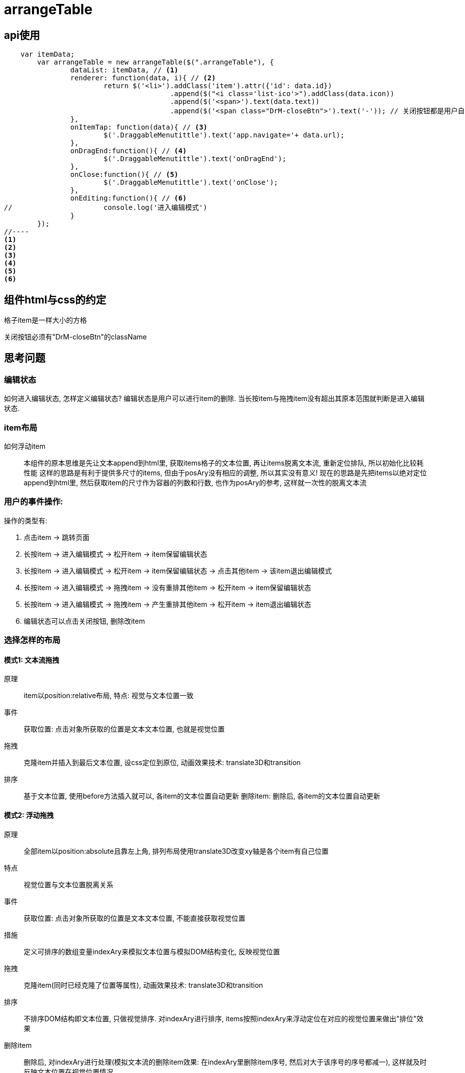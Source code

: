 = arrangeTable

== api使用

[source, javascript]
//----
    var itemData;
	var arrangeTable = new arrangeTable($(".arrangeTable"), {
		dataList: itemData, // <1>
		renderer: function(data, i){ // <2>
			return $('<li>').addClass('item').attr({'id': data.id})
					.append($("<i class='list-ico'>").addClass(data.icon))
					.append($('<span>').text(data.text))
					.append($('<span class="DrM-closeBtn">').text('-')); // 关闭按钮都是用户自定义的,
		},
		onItemTap: function(data){ // <3>
			$('.DraggableMenutittle').text('app.navigate='+ data.url);
		},
		onDragEnd:function(){ // <4>
			$('.DraggableMenutittle').text('onDragEnd');
		},
		onClose:function(){ // <5>
			$('.DraggableMenutittle').text('onClose');
		},
		onEditing:function(){ // <6>
//			console.log('进入编辑模式')
		}
	});
//----
<1>
<2>
<3>
<4>
<5>
<6>


== 组件html与css的约定

格子item是一样大小的方格

关闭按钮必须有"DrM-closeBtn"的className

== 思考问题

=== 编辑状态

如何进入编辑状态, 怎样定义编辑状态?
编辑状态是用户可以进行item的删除.
当长按item与拖拽item没有超出其原本范围就判断是进入编辑状态.

=== item布局

如何浮动item::
 本组件的原本思维是先让文本append到html里, 获取items格子的文本位置, 再让items脱离文本流, 重新定位排队, 所以初始化比较耗性能
 这样的思路是有利于提供多尺寸的items, 但由于posAry没有相应的调整, 所以其实没有意义!
 现在的思路是先把items以绝对定位append到html里, 然后获取item的尺寸作为容器的列数和行数, 也作为posAry的参考, 这样就一次性的脱离文本流

=== 用户的事件操作:

操作的类型有:

. 点击item -> 跳转页面
. 长按item -> 进入编辑模式 -> 松开item -> item保留编辑状态
. 长按item -> 进入编辑模式 -> 松开item -> item保留编辑状态 -> 点击其他item -> 该item退出编辑模式
. 长按item -> 进入编辑模式 -> 拖拽item -> 没有重排其他item -> 松开item -> item保留编辑状态
. 长按item -> 进入编辑模式 -> 拖拽item -> 产生重排其他item -> 松开item -> item退出编辑状态
. 编辑状态可以点击关闭按钮, 删除改item

=== 选择怎样的布局

==== 模式1: 文本流拖拽

原理::
item以position:relative布局,
特点: 视觉与文本位置一致
事件::
获取位置:
点击对象所获取的位置是文本文本位置, 也就是视觉位置
拖拽::
克隆item并插入到最后文本位置, 设css定位到原位, 动画效果技术: translate3D和transition
排序::
基于文本位置, 使用before方法插入就可以, 各item的文本位置自动更新
删除item:
删除后, 各item的文本位置自动更新

==== 模式2: 浮动拖拽

原理::
全部item以position:absolute且靠左上角, 排列布局使用translate3D改变xy轴是各个item有自己位置
特点:: 视觉位置与文本位置脱离关系
事件::
获取位置:
点击对象所获取的位置是文本文本位置, 不能直接获取视觉位置
措施::
定义可排序的数组变量indexAry来模拟文本位置与模拟DOM结构变化, 反映视觉位置
拖拽::
克隆item(同时已经克隆了位置等属性), 动画效果技术: translate3D和transition
排序::
不排序DOM结构即文本位置, 只做视觉排序. 对indexAry进行排序, items按照indexAry来浮动定位在对应的视觉位置来做出"排位"效果
删除item::
删除后, 对indexAry进行处理(模拟文本流的删除item效果: 在indexAry里删除item序号, 然后对大于该序号的序号都减一), 这样就及时反映文本位置在视觉位置情况

== 心得:
. 多重兼容模式对于缺乏经验来说是挑战, 可能混乱了视线, 所以建议先做最优性能的, 最后才兼容
. 多缓存变量(原型变量), 多是不合理的
. 以触控点的文档坐标减去container的文档坐标, 来获取触控点相对于container的坐标是不准确的, 错误情况:缩放屏幕, 原因: 触控点与container的文档坐标获取原理不同??
. 设计过程, 分获取数据与渲染画面, 触发事件

 思考空间:
 uiTarget的缓存是保存currentGridIndex还是currentGridPos, 考虑到reorder只关心currentGridIndex与floatGridIndex, 但得益于gridPosAry, 可以以pos直接获取index, 或以index直接获取pos

. 重要修改

 拖动的单位不再以li为单位, 会以li里的内容wrap"div".addClass(li.class), 以这div为拖动的对象, 而且是基于position:relative的模式
这样就可以避免了复制模式, 也可以避免bug:container的尺寸变化, 有利于setCSS的三种模式的统一位置(不再担心降级方法的css({"left":??}))的特殊处理,
这是因为, 原来clone的情况, 必须要cloneItem先改变css的坐标位置, 这样使得setCSS的三种模式里translate是基于改变后的css坐标, 而降级方案还是基于原来未改变的css坐标
这样的话, animateslide的情况也可以
但这不能实现, 因为拖动的item不能有基础坐标参考点的变化, 不然就更加复杂了


== 优化历程

* 一开始我是以效果为主导来写组件, 组件挂靠在jQuery.prototype对象里.
* 升阶历程
    ** 应该从使用者的角度触发去思考, 以提供什么api为开始
    ** 组件的不应该以效果为主导, 应该以逻辑为主导
    ** 一开始我选择了多种实现方式, position:relative与absolute都有做, 后来选择absolute, 完全清理relative, 理由是项目是移动端就不考虑低端浏览器
    ** 审查代码, 去掉多余的代码, 简洁 // 这一步其实每一步都有做
    ** 类, 已实例对象来使用, 提高代码复用性
    ** 变量命名, 更加的语义化, 私有变量使用下划线开头
    ** 思考设计错误:
        *** 拖拽的item应该就是原item, 不用复制副本作为拖拽的对象
    ** 减少变量, 能不用的变量尽量废除
        *** 统一touchItem, dragItem, reorderItem都为$target变量
        *** 研究status应用: 没有需要保留的状态, 使用$editingItem的有无表示isEditing
        *** 不使用ghostItem, 暂时没有需要
    ** 使用css3提供动画性能, 使用rAF来提供渲染性能
    ** css3的兼容问题, 我再写一个可以复用的cssProp组件来处理, 之后使用其的api来执行动画就好了
        *** cssProp在页面初始化时检测移动端的兼容前缀: touchstart, -webkit等等, 选择transform方法的兼容方法
        *** 取代本组件原方法_applyTransition/ _disableTransition/ _setPosition/ _setProps/ _page
    ** 解耦方法, 更好的阅读性
        *** 分离UiTarget作为一个方法集合, 用于负责items的定位, 重排, 获取视觉位置的方法集合
        *** 分离UiItems作为一个方法集合, 用于负责拖拽对象的拖拽定位, 放大, 归位等等的方法集合
    ** 使用新方法transitionEnd的方法

== 改进空间:
 1. 兼容转屏
 2. 要对uiItems, uiTarget重新审查构想

